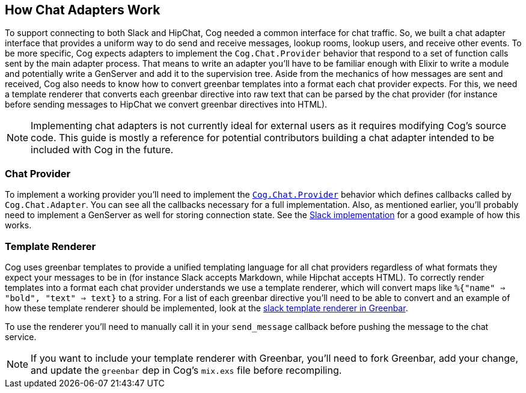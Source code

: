 == How Chat Adapters Work

To support connecting to both Slack and HipChat, Cog needed a common interface
for chat traffic. So, we built a chat adapter interface that provides a uniform
way to do send and receive messages, lookup rooms, lookup users, and receive
other events. To be more specific, Cog expects adapters to implement the
`Cog.Chat.Provider` behavior that respond to a set of function calls sent by
the main adapter process. That means to write an adapter you'll have to be
familiar enough with Elixir to write a module and potentially write a GenServer
and add it to the supervision tree. Aside from the mechanics of how messages
are sent and received, Cog also needs to know how to convert greenbar templates
into a format each chat provider expects. For this, we need a template
renderer that converts each greenbar directive into raw text that can be
parsed by the chat provider (for instance before sending messages to HipChat we
convert greenbar directives into HTML).

NOTE: Implementing chat adapters is not currently ideal for external users as
it requires modifying Cog's source code. This guide is mostly a reference for
potential contributors building a chat adapter intended to be included with Cog
in the future.

=== Chat Provider

To implement a working provider you'll need to implement the
https://github.com/operable/cog/blob/master/lib/cog/chat/provider.ex[`Cog.Chat.Provider`]
behavior which defines callbacks called by `Cog.Chat.Adapter`. You can see all
the callbacks necessary for a full implementation. Also, as mentioned earlier,
you'll probably need to implement a GenServer as well for storing connection
state. See the
https://github.com/operable/cog/blob/master/lib/cog/chat/slack/provider.exi[Slack
implementation] for a good example of how this works.

=== Template Renderer

Cog uses greenbar templates to provide a unified templating language for all
chat providers regardless of what formats they expect your messages to be in
(for instance Slack accepts Markdown, while Hipchat accepts HTML). To
correctly render templates into a format each chat provider understands we use
a template renderer, which will convert maps like `%{"name" => "bold", "text"
=> text}` to a string. For a list of each greenbar directive you'll need to be
able to convert and an example of how these template renderer should be
implemented, look at the
https://github.com/operable/greenbar/blob/master/lib/greenbar/renderers/slack.ex[slack
template renderer in Greenbar].

To use the renderer you'll need to manually call it in your `send_message`
callback before pushing the message to the chat service.

NOTE: If you want to include your template renderer with Greenbar, you'll need
to fork Greenbar, add your change, and update the `greenbar` dep in Cog's
`mix.exs` file before recompiling.

